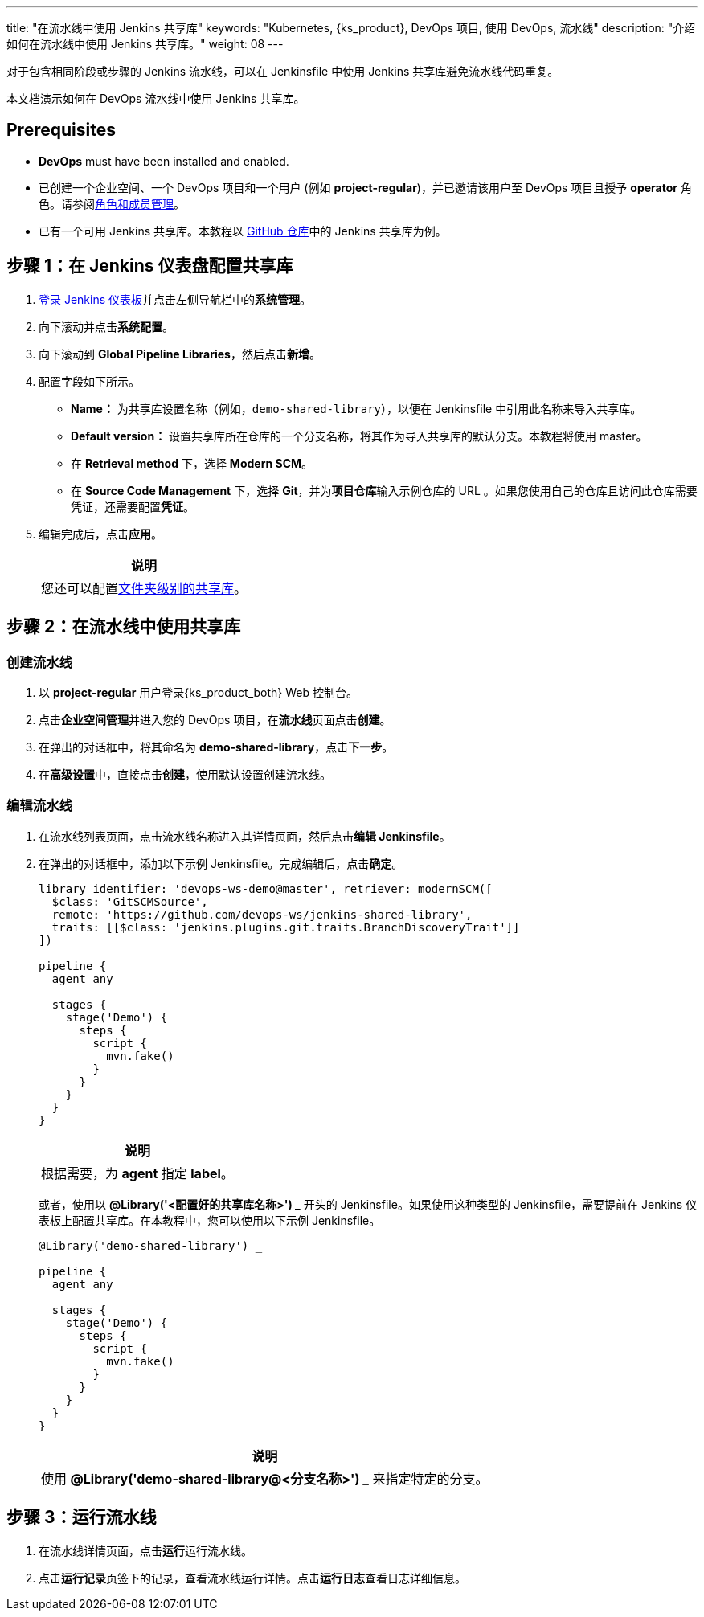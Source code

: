 ---
title: "在流水线中使用 Jenkins 共享库"
keywords: "Kubernetes, {ks_product}, DevOps 项目, 使用 DevOps, 流水线"
description: "介绍如何在流水线中使用 Jenkins 共享库。"
weight: 08
---



对于包含相同阶段或步骤的 Jenkins 流水线，可以在 Jenkinsfile 中使用 Jenkins 共享库避免流水线代码重复。

本文档演示如何在 DevOps 流水线中使用 Jenkins 共享库。


== Prerequisites

* **DevOps** must have been installed and enabled.

* 已创建一个企业空间、一个 DevOps 项目和一个用户 (例如 **project-regular**)，并已邀请该用户至 DevOps 项目且授予 **operator** 角色。请参阅link:../../05-devops-settings/02-role-and-member-management[角色和成员管理]。

* 已有一个可用 Jenkins 共享库。本教程以 link:https://github.com/devops-ws/jenkins-shared-library[GitHub 仓库]中的 Jenkins 共享库为例。


== 步骤 1：在 Jenkins 仪表盘配置共享库

. link:../../../04-how-to-integrate/01-sonarqube/[登录 Jenkins 仪表板]并点击左侧导航栏中的**系统管理**。

. 向下滚动并点击**系统配置**。

. 向下滚动到 **Global Pipeline Libraries**，然后点击**新增**。

. 配置字段如下所示。

* **Name：** 为共享库设置名称（例如，`demo-shared-library`），以便在 Jenkinsfile 中引用此名称来导入共享库。

* **Default version：** 设置共享库所在仓库的一个分支名称，将其作为导入共享库的默认分支。本教程将使用 master。

* 在 **Retrieval method** 下，选择 **Modern SCM**。

* 在 **Source Code Management** 下，选择 **Git**，并为**项目仓库**输入示例仓库的 URL 。如果您使用自己的仓库且访问此仓库需要凭证，还需要配置**凭证**。

. 编辑完成后，点击**应用**。
+
--
//note
[.admon.note,cols="a"]
|===
|说明

|
您还可以配置link:https://www.jenkins.io/zh/doc/book/pipeline/shared-libraries/#folder-level-shared-libraries[文件夹级别的共享库]。

|===
--

== 步骤 2：在流水线中使用共享库


=== 创建流水线

. 以 **project-regular** 用户登录{ks_product_both} Web 控制台。

. 点击**企业空间管理**并进入您的 DevOps 项目，在**流水线**页面点击**创建**。

. 在弹出的对话框中，将其命名为 **demo-shared-library**，点击**下一步**。

. 在**高级设置**中，直接点击**创建**，使用默认设置创建流水线。

=== 编辑流水线

. 在流水线列表页面，点击流水线名称进入其详情页面，然后点击**编辑 Jenkinsfile**。

. 在弹出的对话框中，添加以下示例 Jenkinsfile。完成编辑后，点击**确定**。
+
--
[,json]
----

library identifier: 'devops-ws-demo@master', retriever: modernSCM([
  $class: 'GitSCMSource',
  remote: 'https://github.com/devops-ws/jenkins-shared-library',
  traits: [[$class: 'jenkins.plugins.git.traits.BranchDiscoveryTrait']]
])

pipeline {
  agent any

  stages {
    stage('Demo') {
      steps {
        script {
          mvn.fake()
        }
      }
    }
  }
}
----

//note
[.admon.note,cols="a"]
|===
|说明

|
根据需要，为 **agent** 指定 **label**。

|===
--

+
或者，使用以 **@Library('<配置好的共享库名称>') _** 开头的 Jenkinsfile。如果使用这种类型的 Jenkinsfile，需要提前在 Jenkins 仪表板上配置共享库。在本教程中，您可以使用以下示例 Jenkinsfile。
+
--
[,json]
----

@Library('demo-shared-library') _

pipeline {
  agent any

  stages {
    stage('Demo') {
      steps {
        script {
          mvn.fake()
        }
      }
    }
  }
}
----

//note
[.admon.note,cols="a"]
|===
|说明

|
使用 **@Library('demo-shared-library@<分支名称>') _** 来指定特定的分支。

|===
--

== 步骤 3：运行流水线

. 在流水线详情页面，点击**运行**运行流水线。

. 点击**运行记录**页签下的记录，查看流水线运行详情。点击**运行日志**查看日志详细信息。
